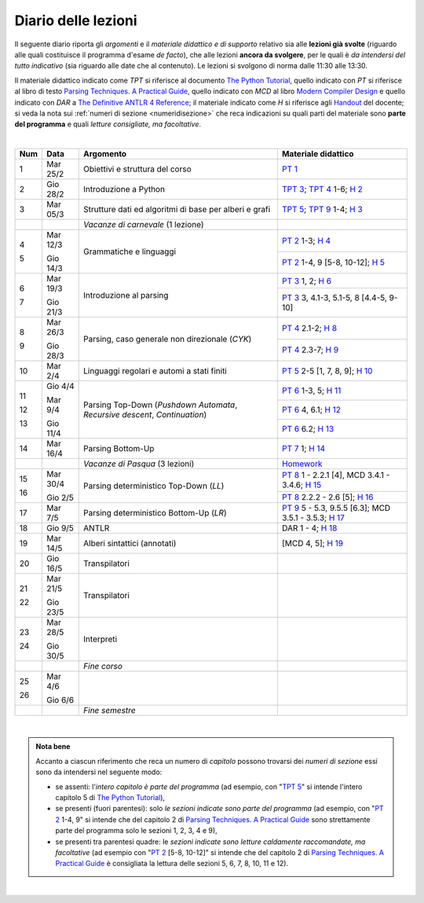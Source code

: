 Diario delle lezioni
====================

Il seguente diario riporta gli *argomenti* e il *materiale didattico e di
supporto* relativo sia alle **lezioni già svolte** (riguardo alle quali
costituisce il programma d'esame *de facto*), che alle lezioni **ancora da
svolgere**, per le quali è *da intendersi del tutto indicativo* (sia riguardo
alle date che al contenuto). Le lezioni si svolgono di norma dalle 11:30 alle
13:30.

Il materiale didattico indicato come *TPT* si riferisce al documento `The Python
Tutorial <https://docs.python.org/3/tutorial/index.html>`_, quello
indicato con *PT* si riferisce al libro di testo `Parsing Techniques. A
Practical Guide <https://doi.org/10.1007/978-0-387-68954-8>`_, quello indicato con 
*MCD* al libro `Modern Compiler Design <https://doi.org/10.1007/978-1-4614-4699-6>`__
e quello indicato con *DAR* a `The Definitive ANTLR 4 Reference <https://pragprog.com/book/tpantlr2/the-definitive-antlr-4-reference>`__; 
il materiale
indicato come *H* si riferisce agli `Handout
<https://github.com/let-unimi/handouts/>`__ del docente; si veda la nota sui
:ref:`numeri di sezione <numeridisezione>` che reca indicazioni su quali parti
del materiale sono **parte del programma** e quali *letture consigliate, ma
facoltative*.

|

.. table:: 

   +-------+------------+--------------------------------------------------------------+---------------------------------------------------------------------+
   | Num   | Data       | Argomento                                                    | Materiale didattico                                                 |
   +=======+============+==============================================================+=====================================================================+
   | 1     | Mar 25/2   | Obiettivi e struttura del corso                              | `PT 1`_                                                             |
   +-------+------------+--------------------------------------------------------------+---------------------------------------------------------------------+
   | 2     | Gio 28/2   | Introduzione a Python                                        | `TPT 3`_; `TPT 4`_ 1-6; `H 2`_                                      |
   +-------+------------+--------------------------------------------------------------+---------------------------------------------------------------------+
   | 3     | Mar 05/3   | Strutture dati ed algoritmi di base per alberi e grafi       | `TPT 5`_; `TPT 9`_ 1-4; `H 3`_                                      |
   +-------+------------+--------------------------------------------------------------+---------------------------------------------------------------------+
   |       |            | *Vacanze di carnevale* (1 lezione)                           |                                                                     |
   +-------+------------+--------------------------------------------------------------+---------------------------------------------------------------------+
   | 4     | Mar 12/3   |                                                              | `PT 2`_ 1-3; `H 4`_                                                 |
   +       +            + Grammatiche e linguaggi                                      +---------------------------------------------------------------------+
   | 5     | Gio 14/3   |                                                              | `PT 2`_ 1-4, 9 [5-8, 10-12]; `H 5`_                                 |
   +-------+------------+--------------------------------------------------------------+---------------------------------------------------------------------+
   | 6     | Mar 19/3   |                                                              | `PT 3`_ 1, 2; `H 6`_                                                |
   +       +            + Introduzione al parsing                                      +---------------------------------------------------------------------+
   | 7     | Gio 21/3   |                                                              | `PT 3`_ 3, 4.1-3, 5.1-5, 8 [4.4-5, 9-10]                            |
   +-------+------------+--------------------------------------------------------------+---------------------------------------------------------------------+
   | 8     | Mar 26/3   |                                                              | `PT 4`_ 2.1-2; `H 8`_                                               |
   +       +            + Parsing, caso generale non direzionale (*CYK*)               +---------------------------------------------------------------------+
   | 9     | Gio 28/3   |                                                              | `PT 4`_ 2.3-7; `H 9`_                                               |
   +-------+------------+--------------------------------------------------------------+---------------------------------------------------------------------+
   | 10    | Mar 2/4    | Linguaggi regolari e automi a stati finiti                   | `PT 5`_ 2-5 [1, 7, 8, 9]; `H 10`_                                   |
   +-------+------------+--------------------------------------------------------------+---------------------------------------------------------------------+
   | 11    | Gio 4/4    | Parsing Top-Down (*Pushdown Automata*, *Recursive descent*,  | `PT 6`_  1-3, 5; `H 11`_                                            |
   +       +            + *Continuation*)                                              +---------------------------------------------------------------------+
   | 12    | Mar 9/4    |                                                              | `PT 6`_  4, 6.1; `H 12`_                                            |
   +       +            +                                                              +---------------------------------------------------------------------+
   | 13    | Gio 11/4   |                                                              | `PT 6`_  6.2; `H 13`_                                               |
   +-------+------------+--------------------------------------------------------------+---------------------------------------------------------------------+
   | 14    | Mar 16/4   | Parsing Bottom-Up                                            | `PT 7`_ 1; `H 14`_                                                  |
   +-------+------------+--------------------------------------------------------------+---------------------------------------------------------------------+
   |       |            | *Vacanze di Pasqua* (3 lezioni)                              | `Homework`_                                                         |
   +-------+------------+--------------------------------------------------------------+---------------------------------------------------------------------+
   | 15    | Mar 30/4   | Parsing deterministico Top-Down (*LL*)                       | `PT 8`_ 1 - 2.2.1 [4], MCD 3.4.1 - 3.4.6; `H 15`_                   |
   +       +            +                                                              +---------------------------------------------------------------------+
   | 16    | Gio 2/5    |                                                              | `PT 8`_ 2.2.2 - 2.6 [5]; `H 16`_                                    |
   +-------+------------+--------------------------------------------------------------+---------------------------------------------------------------------+
   | 17    | Mar 7/5    | Parsing deterministico Bottom-Up (*LR*)                      | `PT 9`_ 5 - 5.3, 9.5.5 [6.3]; MCD 3.5.1 - 3.5.3; `H 17`_            |
   +-------+------------+--------------------------------------------------------------+---------------------------------------------------------------------+
   | 18    | Gio 9/5    | ANTLR                                                        | DAR 1 - 4; `H 18`_                                                  |
   +-------+------------+--------------------------------------------------------------+---------------------------------------------------------------------+
   | 19    | Mar 14/5   | Alberi sintattici (annotati)                                 | [MCD 4, 5]; `H 19`_                                                 |
   +-------+------------+--------------------------------------------------------------+---------------------------------------------------------------------+
   | 20    | Gio 16/5   | Transpilatori                                                |                                                                     |
   +-------+------------+--------------------------------------------------------------+---------------------------------------------------------------------+
   | 21    | Mar 21/5   | Transpilatori                                                |                                                                     |
   +       +            +                                                              +                                                                     +
   | 22    | Gio 23/5   |                                                              |                                                                     |
   +-------+------------+--------------------------------------------------------------+---------------------------------------------------------------------+   
   | 23    | Mar 28/5   | Interpreti                                                   |                                                                     |
   +       +            +                                                              +                                                                     +
   | 24    | Gio 30/5   |                                                              |                                                                     |
   +-------+------------+--------------------------------------------------------------+---------------------------------------------------------------------+
   |       |            | *Fine corso*                                                 |                                                                     |
   +-------+------------+--------------------------------------------------------------+---------------------------------------------------------------------+
   | 25    | Mar 4/6    |                                                              |                                                                     |
   +       +            +                                                              +                                                                     +
   | 26    | Gio 6/6    |                                                              |                                                                     |
   +-------+------------+--------------------------------------------------------------+---------------------------------------------------------------------+
   |       |            | *Fine semestre*                                              |                                                                     |
   +-------+------------+--------------------------------------------------------------+---------------------------------------------------------------------+
   
|


.. admonition:: Nota bene
   :class: alert alert-secondary

   Accanto a ciascun riferimento che reca un numero di *capitolo* possono trovarsi
   dei *numeri di sezione* essi sono da intendersi nel seguente modo: 

   .. _numeridisezione:

   * se assenti: l'*intero capitolo è parte del programma* (ad esempio, con "`TPT 5`_" si intende 
     l'intero capitolo 5 di `The Python Tutorial`_),

   * se presenti (fuori parentesi): solo *le sezioni indicate sono parte del programma* (ad esempio, 
     con "`PT 2`_ 1-4, 9" si intende che del capitolo 2 di `Parsing Techniques. A Practical Guide`_
     sono strettamente parte del programma solo le sezioni 1, 2, 3, 4 e 9),

   * se presenti tra parentesi quadre: le  *sezioni indicate sono letture caldamente raccomandate, 
     ma facoltative* (ad esempio con "`PT 2`_ [5-8, 10-12]" si intende che del capitolo 2 di 
     `Parsing Techniques. A Practical Guide`_ è consigliata la lettura delle sezioni 5, 6, 7, 8, 
     10, 11 e 12).

| 

.. _H 2: https://github.com/let-unimi/handouts/blob/0159d09ebbdeac82b03adc38fdc069a40f54cb1c/L02.ipynb
.. _H 3: https://github.com/let-unimi/handouts/blob/d49c9c5c8c1937b22728e8eae3294fa14b66cbe8/L03.ipynb
.. _H 4: https://github.com/let-unimi/handouts/blob/b7f83cbad560f3930030231ffe86215d908f6f5c/L04.ipynb
.. _H 5: https://github.com/let-unimi/handouts/blob/6af080b886246ec84a6996c394826620a2cf324a/L05.ipynb
.. _H 6: https://github.com/let-unimi/handouts/blob/e8aa240ba6331e9d820d3d252964088433a5dee1/L06.ipynb
.. _H 8: https://github.com/let-unimi/handouts/blob/b4ceba2b0e57f07c7c1d0f2e5c676e3d995e2ae0/L08.ipynb
.. _H 9: https://github.com/let-unimi/handouts/blob/d2f2e1ea4359ba55061c5ea2c346fd3197b32035/L09.ipynb
.. _H 10: https://github.com/let-unimi/handouts/blob/f04a17e73f732802bca19c19002a1e18315877c5/L10.ipynb
.. _H 11: https://github.com/let-unimi/handouts/blob/20a4d48e675b63875498fe1896b49d909fbb9aad/L11.ipynb
.. _H 12: https://github.com/let-unimi/handouts/blob/14d87c1f84f879035fec61be78566b72b4312428/L12.ipynb
.. _H 13: https://github.com/let-unimi/handouts/blob/6f26e57bc7a3cbcd11159a688cd3bd31fc68ff2c/L13.ipynb
.. _H 14: https://github.com/let-unimi/handouts/blob/fb671dd9276cef39970475ca0120703c3220eae2/L14.ipynb
.. _Homework: https://github.com/let-unimi/handouts/blob/master/MT-HW.ipynb
.. _H 15: https://github.com/let-unimi/handouts/blob/59c64002275a1817698f6298f7b529cd658a0a61/L15.ipynb
.. _H 16: https://github.com/let-unimi/handouts/blob/790844f0053fc3ca7b2ad74680dcd361424f6b5f/L16.ipynb
.. _H 17: https://github.com/let-unimi/handouts/blob/dbb1460dfc8fe84762cba81b160b810ab8bd69ea/L17.ipynb
.. _H 18: https://github.com/let-unimi/handouts/blob/97db25c2effd32772f09ebf9dcd3faf9cf9fd8d0/L18.ipynb
.. _H 19: https://github.com/let-unimi/handouts/blob/42596d8afff14cbaf06abc0955e0f04f232b363d/L19.ipynb

.. _PT 1: https://link.springer.com/content/pdf/10.1007%2F978-0-387-68954-8_1.pdf
.. _PT 2: https://link.springer.com/content/pdf/10.1007%2F978-0-387-68954-8_2.pdf
.. _PT 3: https://link.springer.com/content/pdf/10.1007%2F978-0-387-68954-8_3.pdf
.. _PT 4: https://link.springer.com/content/pdf/10.1007%2F978-0-387-68954-8_4.pdf
.. _PT 5: https://link.springer.com/content/pdf/10.1007%2F978-0-387-68954-8_5.pdf
.. _PT 6: https://link.springer.com/content/pdf/10.1007%2F978-0-387-68954-8_6.pdf
.. _PT 7: https://link.springer.com/content/pdf/10.1007%2F978-0-387-68954-8_7.pdf
.. _PT 8: https://link.springer.com/content/pdf/10.1007%2F978-0-387-68954-8_8.pdf
.. _PT 9: https://link.springer.com/content/pdf/10.1007%2F978-0-387-68954-8_9.pdf

.. _TPT 3: https://docs.python.org/3/tutorial/introduction.html
.. _TPT 4: https://docs.python.org/3/tutorial/controlflow.html
.. _TPT 5: https://docs.python.org/3/tutorial/datastructures.html
.. _TPT 9: https://docs.python.org/3/tutorial/classes.html
